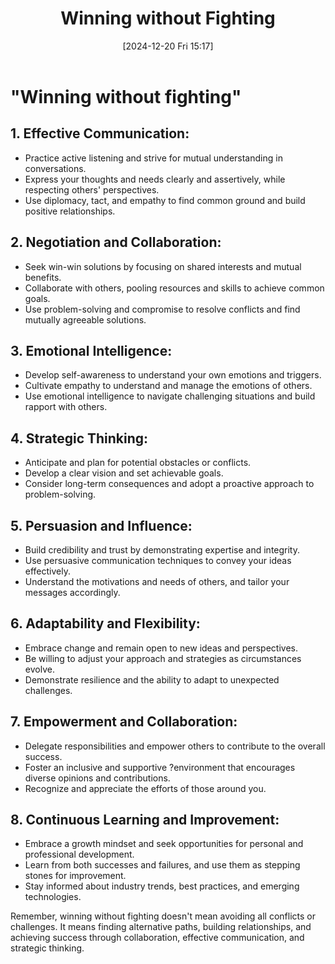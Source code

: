 #+title:      Winning without Fighting
#+date:       [2024-12-20 Fri 15:17]
#+filetags:   :mindset:
#+identifier: 20241220T151729


* "Winning without fighting"

** 1. Effective Communication:   
- Practice active listening and strive for mutual understanding in conversations.   
- Express your thoughts and needs clearly and assertively, while respecting others' perspectives.   
- Use diplomacy, tact, and empathy to find common ground and build positive relationships.

** 2. Negotiation and Collaboration:   
- Seek win-win solutions by focusing on shared interests and mutual benefits.   
- Collaborate with others, pooling resources and skills to achieve common goals.   
- Use problem-solving and compromise to resolve conflicts and find mutually agreeable solutions.

** 3. Emotional Intelligence:   
- Develop self-awareness to understand your own emotions and triggers.   
- Cultivate empathy to understand and manage the emotions of others.   
- Use emotional intelligence to navigate challenging situations and build rapport with others.

** 4. Strategic Thinking:  
- Anticipate and plan for potential obstacles or conflicts.   
- Develop a clear vision and set achievable goals.   
- Consider long-term consequences and adopt a proactive approach to problem-solving.

** 5. Persuasion and Influence:   
- Build credibility and trust by demonstrating expertise and integrity.   
- Use persuasive communication techniques to convey your ideas effectively.   
- Understand the motivations and needs of others, and tailor your messages accordingly.

** 6. Adaptability and Flexibility:   
- Embrace change and remain open to new ideas and perspectives.   
- Be willing to adjust your approach and strategies as circumstances evolve.   
- Demonstrate resilience and the ability to adapt to unexpected challenges.

** 7. Empowerment and Collaboration:   
- Delegate responsibilities and empower others to contribute to the overall success.   
- Foster an inclusive and supportive ?environment that encourages diverse opinions and contributions.   
- Recognize and appreciate the efforts of those around you.

** 8. Continuous Learning and Improvement:   
- Embrace a growth mindset and seek opportunities for personal and professional development.   
- Learn from both successes and failures, and use them as stepping stones for improvement.   
- Stay informed about industry trends, best practices, and emerging technologies.

Remember, winning without fighting doesn't mean avoiding all conflicts or challenges. It means finding alternative paths, building relationships, and achieving success through collaboration, effective communication, and strategic thinking.

